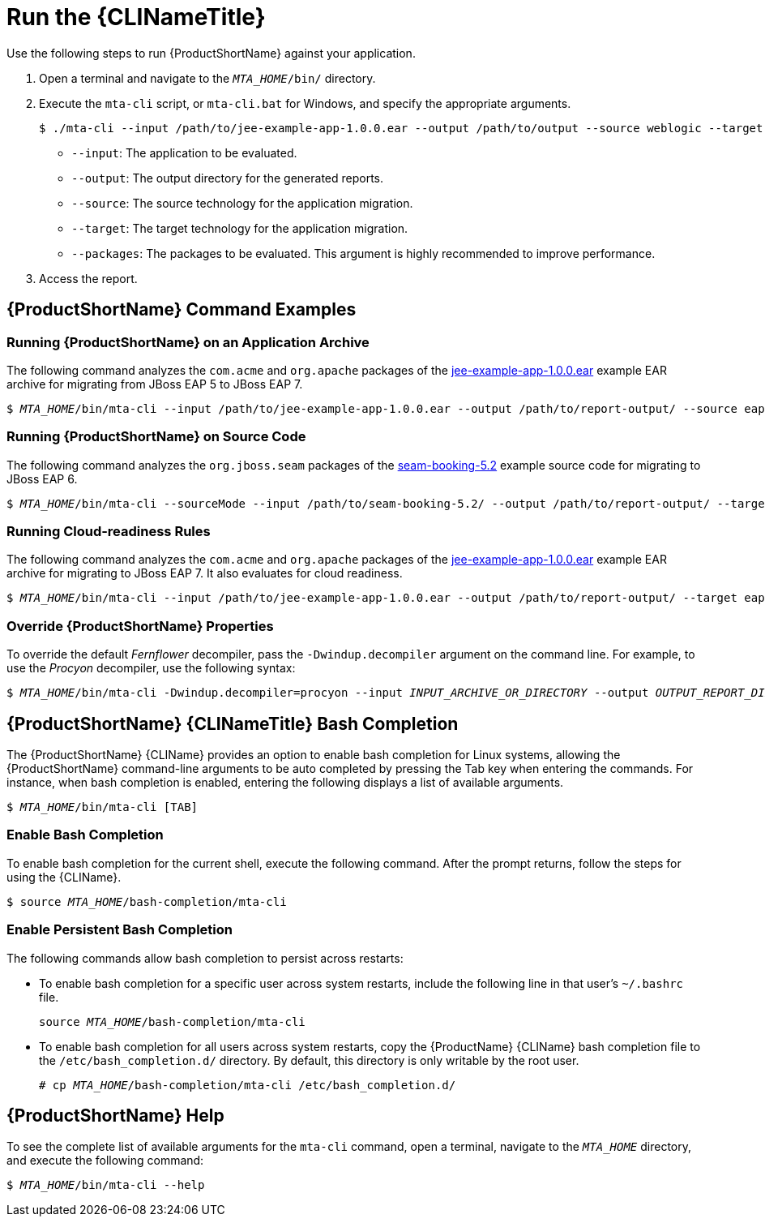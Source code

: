 // Module included in the following assemblies:
// * docs/cli-guide_5/master.adoc
[id='execute_{context}']
= Run the {CLINameTitle}

Use the following steps to run {ProductShortName} against your application.

. Open a terminal and navigate to the `__MTA_HOME__/bin/` directory.
. Execute the `mta-cli` script, or `mta-cli.bat` for Windows, and specify the appropriate arguments.
+
[source,options="nowrap"]
----
$ ./mta-cli --input /path/to/jee-example-app-1.0.0.ear --output /path/to/output --source weblogic --target eap:6 --packages com.acme org.apache
----
+
* `--input`: The application to be evaluated.
* `--output`: The output directory for the generated reports.
* `--source`: The source technology for the application migration.
* `--target`: The target technology for the application migration.
* `--packages`: The packages to be evaluated. This argument is highly recommended to improve performance.

. Access the report.

[discrete]
[id='command-examples_{context}']
== {ProductShortName} Command Examples

[discrete]
=== Running {ProductShortName} on an Application Archive

The following command analyzes the `com.acme` and `org.apache` packages of the link:https://github.com/windup/windup/blob/master/test-files/jee-example-app-1.0.0.ear[jee-example-app-1.0.0.ear] example EAR archive for migrating from JBoss EAP 5 to JBoss EAP 7.

[source,options="nowrap",subs="+quotes"]
----
$ __MTA_HOME__/bin/mta-cli --input /path/to/jee-example-app-1.0.0.ear --output /path/to/report-output/ --source eap:5 --target eap:7 --packages com.acme org.apache
----

[discrete]
=== Running {ProductShortName} on Source Code

The following command analyzes the `org.jboss.seam` packages of the link:https://github.com/windup/windup/tree/master/test-files/seam-booking-5.2[seam-booking-5.2] example source code for migrating to JBoss EAP 6.

[source,options="nowrap",subs="+quotes"]
----
$ __MTA_HOME__/bin/mta-cli --sourceMode --input /path/to/seam-booking-5.2/ --output /path/to/report-output/ --target eap:6 --packages org.jboss.seam
----

[discrete]
=== Running Cloud-readiness Rules

The following command analyzes the `com.acme` and `org.apache` packages of the link:https://github.com/windup/windup/blob/master/test-files/jee-example-app-1.0.0.ear[jee-example-app-1.0.0.ear] example EAR archive for migrating to JBoss EAP 7. It also evaluates for cloud readiness.

[source,options="nowrap",subs="+quotes"]
----
$ __MTA_HOME__/bin/mta-cli --input /path/to/jee-example-app-1.0.0.ear --output /path/to/report-output/ --target eap:7 --target cloud-readiness --packages com.acme org.apache
----

[discrete]
=== Override {ProductShortName} Properties

To override the default _Fernflower_ decompiler, pass the `-Dwindup.decompiler` argument on the command line. For example, to use the _Procyon_ decompiler, use the following syntax:

[source,options="nowrap",subs="+quotes"]
----
$ __MTA_HOME__/bin/mta-cli -Dwindup.decompiler=procyon --input __INPUT_ARCHIVE_OR_DIRECTORY__ --output __OUTPUT_REPORT_DIRECTORY__ --target __TARGET_TECHNOLOGY__ --packages __PACKAGE_1__ __PACKAGE_2__
----

[discrete]
[id='cli_bash_completion_{context}']
== {ProductShortName} {CLINameTitle} Bash Completion

The {ProductShortName} {CLIName} provides an option to enable bash completion for Linux systems, allowing the {ProductShortName} command-line arguments to be auto completed by pressing the Tab key when entering the commands. For instance, when bash completion is enabled, entering the following displays a list of available arguments.

[source,options="nowrap",subs="+quotes"]
----
$ __MTA_HOME__/bin/mta-cli [TAB]
----

[discrete]
[id='bash_completion_temporary_{context}']
=== Enable Bash Completion

To enable bash completion for the current shell, execute the following command. After the prompt returns, follow the steps for using the {CLIName}.

[source,options="nowrap",subs="+quotes"]
----
$ source __MTA_HOME__/bash-completion/mta-cli
----

[discrete]
[id='bash_completion_persistent_{context}']
=== Enable Persistent Bash Completion

The following commands allow bash completion to persist across restarts:

* To enable bash completion for a specific user across system restarts, include the following line in that user's `~/.bashrc` file.
+
[source,options="nowrap",subs="+quotes"]
----
source __MTA_HOME__/bash-completion/mta-cli
----

* To enable bash completion for all users across system restarts, copy the {ProductName} {CLIName} bash completion file to the `/etc/bash_completion.d/` directory. By default, this directory is only writable by the root user.
+
[source,options="nowrap",subs="+quotes"]
----
# cp __MTA_HOME__/bash-completion/mta-cli /etc/bash_completion.d/
----


[discrete]
== {ProductShortName} Help

To see the complete list of available arguments for the `mta-cli` command, open a terminal, navigate to the `__MTA_HOME__` directory, and execute the following command:

[source, options="nowrap",subs="+quotes"]
----
$ __MTA_HOME__/bin/mta-cli --help
----
